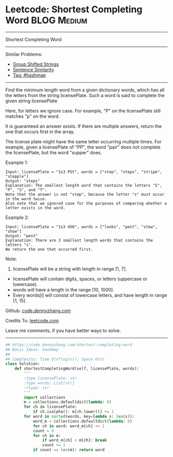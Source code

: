 * Leetcode: Shortest Completing Word                                              :BLOG:Medium:
#+STARTUP: showeverything
#+OPTIONS: toc:nil \n:t ^:nil creator:nil d:nil
:PROPERTIES:
:type:     hashmap
:END:
---------------------------------------------------------------------
Shortest Completing Word
---------------------------------------------------------------------
#+BEGIN_HTML
<a href="https://github.com/dennyzhang/code.dennyzhang.com/tree/master/problems/shortest-completing-word"><img align="right" width="200" height="183" src="https://www.dennyzhang.com/wp-content/uploads/denny/watermark/github.png" /></a>
#+END_HTML
Similar Problems:
- [[https://code.dennyzhang.com/group-shifted-strings][Group Shifted Strings]]
- [[https://code.dennyzhang.com/sentence-similarity][Sentence Similarity]]
- [[https://code.dennyzhang.com/tag/hashmap][Tag: #hashmap]]
---------------------------------------------------------------------
Find the minimum length word from a given dictionary words, which has all the letters from the string licensePlate. Such a word is said to complete the given string licensePlate

Here, for letters we ignore case. For example, "P" on the licensePlate still matches "p" on the word.

It is guaranteed an answer exists. If there are multiple answers, return the one that occurs first in the array.

The license plate might have the same letter occurring multiple times. For example, given a licensePlate of "PP", the word "pair" does not complete the licensePlate, but the word "supper" does.

Example 1:
#+BEGIN_EXAMPLE
Input: licensePlate = "1s3 PSt", words = ["step", "steps", "stripe", "stepple"]
Output: "steps"
Explanation: The smallest length word that contains the letters "S", "P", "S", and "T".
Note that the answer is not "step", because the letter "s" must occur in the word twice.
Also note that we ignored case for the purposes of comparing whether a letter exists in the word.
#+END_EXAMPLE

Example 2:
#+BEGIN_EXAMPLE
Input: licensePlate = "1s3 456", words = ["looks", "pest", "stew", "show"]
Output: "pest"
Explanation: There are 3 smallest length words that contains the letters "s".
We return the one that occurred first.
#+END_EXAMPLE

Note:
1. licensePlate will be a string with length in range [1, 7].
- licensePlate will contain digits, spaces, or letters (uppercase or lowercase).
- words will have a length in the range [10, 1000].
- Every words[i] will consist of lowercase letters, and have length in range [1, 15].

Github: [[https://github.com/dennyzhang/code.dennyzhang.com/tree/master/problems/shortest-completing-word][code.dennyzhang.com]]

Credits To: [[https://leetcode.com/problems/shortest-completing-word/description/][leetcode.com]]

Leave me comments, if you have better ways to solve.
---------------------------------------------------------------------

#+BEGIN_SRC python
## https://code.dennyzhang.com/shortest-completing-word
## Basic Ideas: hashmap
##
## Complexity: Time O(n*log(n)), Space O(n)
class Solution:
    def shortestCompletingWord(self, licensePlate, words):
        """
        :type licensePlate: str
        :type words: List[str]
        :rtype: str
        """
        import collections
        m = collections.defaultdict(lambda: 0)
        for ch in licensePlate:
            if ch.isalpha(): m[ch.lower()] += 1
        for word in sorted(words, key=lambda s: len(s)):
            word_m = collections.defaultdict(lambda: 0)
            for ch in word: word_m[ch] += 1
            count = 0
            for ch in m:
                if word_m[ch] < m[ch]: break
                count += 1
            if count == len(m): return word
#+END_SRC

#+BEGIN_HTML
<div style="overflow: hidden;">
<div style="float: left; padding: 5px"> <a href="https://www.linkedin.com/in/dennyzhang001"><img src="https://www.dennyzhang.com/wp-content/uploads/sns/linkedin.png" alt="linkedin" /></a></div>
<div style="float: left; padding: 5px"><a href="https://github.com/dennyzhang"><img src="https://www.dennyzhang.com/wp-content/uploads/sns/github.png" alt="github" /></a></div>
<div style="float: left; padding: 5px"><a href="https://www.dennyzhang.com/slack" target="_blank" rel="nofollow"><img src="https://www.dennyzhang.com/wp-content/uploads/sns/slack.png" alt="slack"/></a></div>
</div>
#+END_HTML
